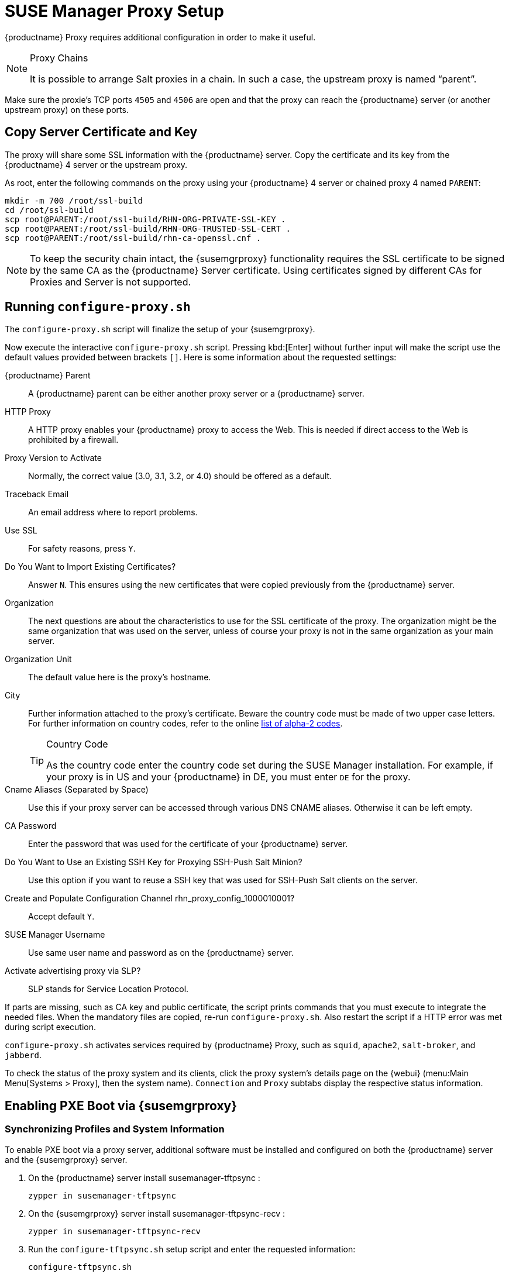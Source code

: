 [[proxy-setup]]
= SUSE Manager Proxy Setup





{productname}  Proxy requires additional configuration in order to make it useful.


////
[[at.manager.proxy.run.pattern]]
== Install the [path]``suma_proxy`` pattern

On the server select the [package]``pattern_suma_proxy`` package for installation, or make sure the [path]``suma_proxy`` pattern is installed using the following command on the proxy as root:

----
zypper in -t pattern suma_proxy
----

The new salt-broker service will be automatically started at the end of the package installation.
This service forwards the Salt interactions to the {productname} server.
////

[NOTE]
.Proxy Chains
====
It is possible to arrange Salt proxies in a chain.
In such a case, the upstream proxy is named "`parent`".
====

Make sure the proxie's TCP ports `4505` and `4506` are open and that the proxy can reach the {productname} server (or another upstream proxy) on these ports.




[[at.manager.proxy.run.copycert]]
== Copy Server Certificate and Key

The proxy will share some SSL information with the {productname} server.
Copy the certificate and its key from the {productname} 4 server or the upstream proxy.

As root, enter the following commands on the proxy using your {productname} 4 server or chained proxy 4 named [replaceable]``PARENT``:

----
mkdir -m 700 /root/ssl-build
cd /root/ssl-build
scp root@PARENT:/root/ssl-build/RHN-ORG-PRIVATE-SSL-KEY .
scp root@PARENT:/root/ssl-build/RHN-ORG-TRUSTED-SSL-CERT .
scp root@PARENT:/root/ssl-build/rhn-ca-openssl.cnf .
----


[NOTE]
====
To keep the security chain intact, the {susemgrproxy} functionality requires the SSL certificate to be signed by the same CA as the {productname} Server certificate.
Using certificates signed by different CAs for Proxies and Server is not supported.
====



[[at.manager.proxy.run.confproxy]]
== Running [command]``configure-proxy.sh``

The [command]``configure-proxy.sh`` script will finalize the setup of your {susemgrproxy}.

Now execute the interactive [command]``configure-proxy.sh`` script.
Pressing kbd:[Enter] without further input will make the script use the default values provided between brackets ``[]``.
Here is some information about the requested settings:

{productname} Parent::
A {productname} parent can be either another proxy server or a {productname} server.

HTTP Proxy::
A HTTP proxy enables your {productname} proxy to access the Web.
This is needed if direct access to the Web is prohibited by a firewall.

Proxy Version to Activate::
Normally, the correct value (3.0, 3.1, 3.2, or 4.0) should be offered as a default.

Traceback Email::
An email address where to report problems.

Use SSL::
For safety reasons, press ``Y``.

Do You Want to Import Existing Certificates?::
Answer ``N``.
This ensures using the new certificates that were copied previously from the {productname} server.

Organization::
The next questions are about the characteristics to use for the SSL certificate of the proxy.
The organization might be the same organization that was used on the server, unless of course your proxy is not in the same organization as your main server.

Organization Unit::
The default value here is the proxy's hostname.

City::
Further information attached to the proxy's certificate.
Beware the country code must be made of two upper case letters.
For further information on country codes, refer to the online https://www.iso.org/obp/ui/#search[list of alpha-2 codes].
+

[TIP]
.Country Code
====
As the country code enter the country code set during the SUSE Manager installation.
For example, if your proxy is in US and your {productname} in DE, you must enter `DE` for the proxy.
====
+

Cname Aliases (Separated by Space)::
Use this if your proxy server can be accessed through various DNS CNAME aliases.
Otherwise it can be left empty.

CA Password::
Enter the password that was used for the certificate of your {productname} server.

Do You Want to Use an Existing SSH Key for Proxying SSH-Push Salt Minion?::
Use this option if you want to reuse a SSH key that was used for SSH-Push Salt clients on the server.

Create and Populate Configuration Channel rhn_proxy_config_1000010001?::
Accept default ``Y``.

SUSE Manager Username::
Use same user name and password as on the {productname} server.

Activate advertising proxy via SLP?::
SLP stands for Service Location Protocol.

If parts are missing, such as CA key and public certificate, the script prints commands that you must execute to integrate the needed files.
When the mandatory files are copied, re-run [command]``configure-proxy.sh``.
Also restart the script if a HTTP error was met during script execution.

[command]``configure-proxy.sh`` activates services required by {productname} Proxy, such as [systemitem]``squid``, [systemitem]``apache2``, [systemitem]``salt-broker``, and [systemitem]``jabberd``.

To check the status of the proxy system and its clients, click the proxy system's details page on the {webui} (menu:Main Menu[Systems > Proxy], then the system name).
[guimenu]``Connection`` and [guimenu]``Proxy`` subtabs display the respective status information.




[[proxy.pxe.setup]]
== Enabling PXE Boot via {susemgrproxy}



[[proxy.pxe.sync]]
=== Synchronizing Profiles and System Information

To enable PXE boot via a proxy server, additional software must be installed and configured on both the {productname} server and the {susemgrproxy} server.

. On the {productname} server install [package]#susemanager-tftpsync# :
+

----
zypper in susemanager-tftpsync
----

. On the {susemgrproxy} server install [package]#susemanager-tftpsync-recv# :
+

----
zypper in susemanager-tftpsync-recv
----

. Run the [command]``configure-tftpsync.sh`` setup script and enter the requested information:
+

----
configure-tftpsync.sh
----
+

It asks for hostname and IP address of the {productname} server and of the proxy itself.
Additionally, it asks for the tftpboot directory on the proxy.

. On the {productname} server, run [command]``configure-tftpsync.sh`` to configure the upload to the {susemgrproxy} server:
+

----
configure-tftpsync.sh FQDN_of_Proxy_Server
----

. To start an initial synchronization on the {productname} Server run:
+

----
cobbler sync
----
+

Also can also be done after each a change within Cobbler that needs to be synchronized immediately.
Otherwise Cobbler synchronization will also run automatically when needed.
For more information about Cobbler, see xref:client-configuration:cobbler.adoc[Cobbler].



[[proxy.pxe.dhcp]]
=== Configuring DHCP for PXE via {susemgrproxy}

{productname} is using Cobbler to provide provisioning.
PXE (tftp) is installed and activated by default.
To enable systems to find the PXE boot on the {susemgrproxy} server add the following to the DHCP configuration for the zone containing the systems to be provisioned:

----
next-server: <IP_Address_of_SUSE_Manager_Proxy_Server>
filename: "pxelinux.0"
----


[[replacing.a.susemgrproxy]]
== Replacing a {susemgrproxy}

A {susemgrproxy} is `dumb` in the sense that it does not contain any information about the clients that are connected to it.
A {susemgrproxy} can therefore be replaced by a new one.
Naturally, the replacement proxy must have the same name and IP address as its predecessor.

In order to replace a {susemgrproxy} and keeping the clients registered to the proxy leave the old proxy in {productname}.
Create a reactivation key for this system and then register the new proxy using the reactivation key.
If you do not use the reactivation key, you will need to re-registered all the clients against the new proxy.

[[proxy.migration3.replace]]
.Procedure: Replacing a {susemgrproxy} and Keeping the Clients Registered
. Before starting the actual migration procedure, save the data from the old proxy, if needed.
Consider copying important data to a central place that can also be accessed by the new server:
** Copy the scripts that are still needed.
** Copy the activation keys from the previous server.
Of course, it is always better to re-create the keys.
. Shutdown the server.
. Install a new {productname}{nbsp}{productnumber} Proxy, see xref:install-proxy-unified.adoc[Proxy Installation].
. In the {productname} {webui} select the newly installed {susemgrproxy} and delete it from the systems list.
[[step.at.proxy.migration3.replace.react]]
. In the {webui}, create a reactivation key for the old proxy system: On the System Details tab of the old proxy click [guimenu]``Reactivation``.
Then click [guimenu]``Generate New Key``, and remember it (write it on a piece of paper or copy it to the clipboard).
For more information about reactivation keys, see xref:reference:systems/system-details/sd-reactivation.adoc[Reactivation Keys].
. After the installation of the new proxy, perform the following actions (if needed):
** Copy the centrally saved data to the new proxy system.
** Install any other needed software.
** If the proxy is also used for autoinstallation, do not forget to setup TFTP synchronization.

[IMPORTANT]
.Proxy Installation and Client Connections
====
During the installation of the proxy, clients will not be able to reach the {productname} server.
After a {susemgrproxy} system has been deleted from the systems list, all clients connected to this proxy will be (incorrectly) listed as `directly connected` to the {productname} server.
After the first successful operation on a client _such as execution of a remote command or installation of a package or patch_ this information will automatically be corrected.
This may take a few hours.
====
